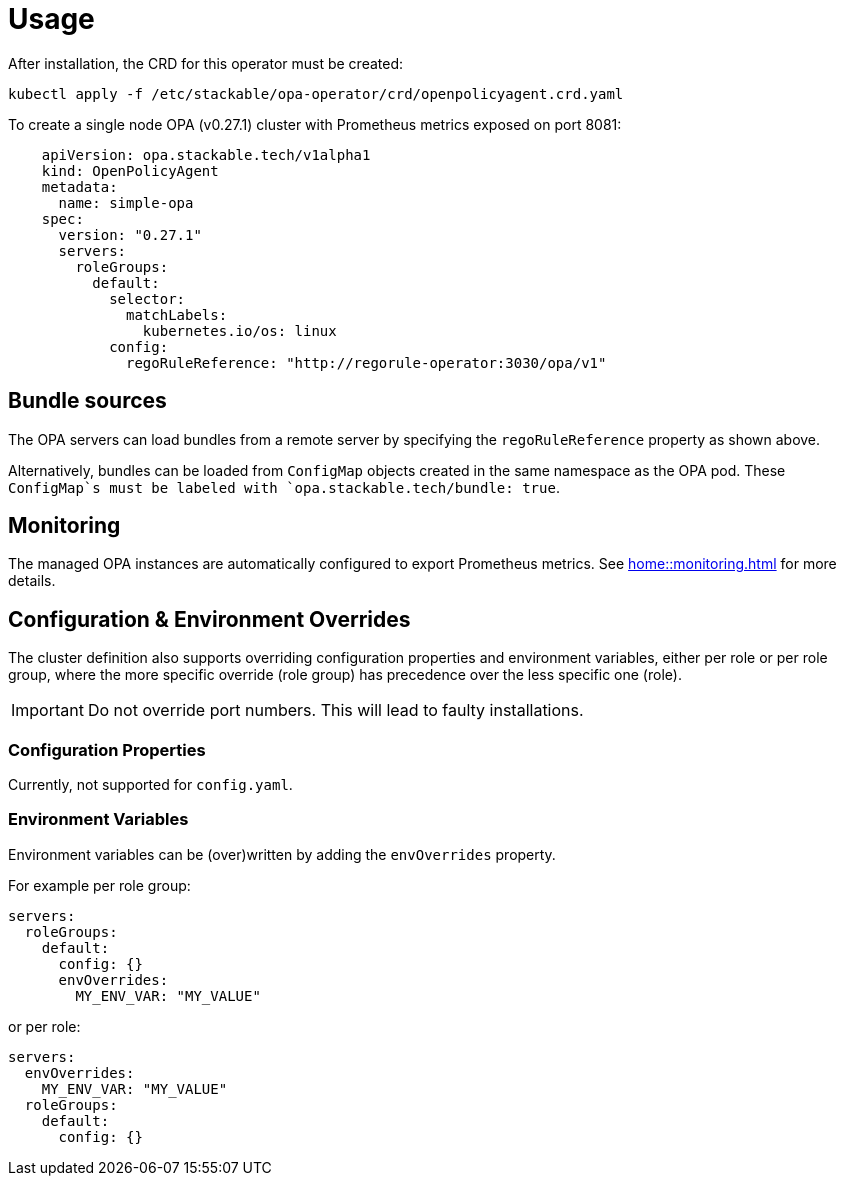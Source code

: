 = Usage

After installation, the CRD for this operator must be created:

[source]
----
kubectl apply -f /etc/stackable/opa-operator/crd/openpolicyagent.crd.yaml
----

To create a single node OPA (v0.27.1) cluster with Prometheus metrics exposed on port 8081:

[source,yaml]
----
    apiVersion: opa.stackable.tech/v1alpha1
    kind: OpenPolicyAgent
    metadata:
      name: simple-opa
    spec:
      version: "0.27.1"
      servers:
        roleGroups:
          default:
            selector:
              matchLabels:
                kubernetes.io/os: linux
            config:
              regoRuleReference: "http://regorule-operator:3030/opa/v1"
----

== Bundle sources

The OPA servers can load bundles from a remote server by specifying the `regoRuleReference` property as shown above.

Alternatively, bundles can be loaded from `ConfigMap` objects created in the same namespace as the OPA pod. These `ConfigMap`s
must be labeled with `opa.stackable.tech/bundle: true`.

== Monitoring

The managed OPA instances are automatically configured to export Prometheus metrics. See
xref:home::monitoring.adoc[] for more details.

== Configuration & Environment Overrides

The cluster definition also supports overriding configuration properties and environment variables, either per role or per role group, where the more specific override (role group) has precedence over the less specific one (role).

IMPORTANT: Do not override port numbers. This will lead to faulty installations.

=== Configuration Properties

Currently, not supported for `config.yaml`.

=== Environment Variables

Environment variables can be (over)written by adding the `envOverrides` property.

For example per role group:

[source,yaml]
----
servers:
  roleGroups:
    default:
      config: {}
      envOverrides:
        MY_ENV_VAR: "MY_VALUE"
----

or per role:

[source,yaml]
----
servers:
  envOverrides:
    MY_ENV_VAR: "MY_VALUE"
  roleGroups:
    default:
      config: {}
----
